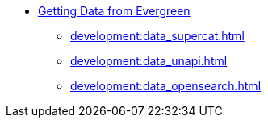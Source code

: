 * xref:api:introduction.adoc[Getting Data from Evergreen]
** xref:development:data_supercat.adoc[]
** xref:development:data_unapi.adoc[]
** xref:development:data_opensearch.adoc[]

